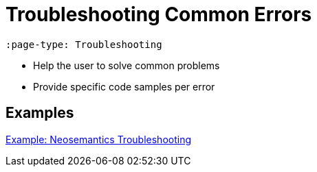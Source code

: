 = Troubleshooting Common Errors
:page-pagination:
:page-type: Troubleshooting

[source,adoc]
----
:page-type: Troubleshooting
----

* Help the user to solve common problems
* Provide specific code samples per error

== Examples

link:https://neo4j.com/labs/neosemantics/troubleshooting[Example: Neosemantics Troubleshooting^]